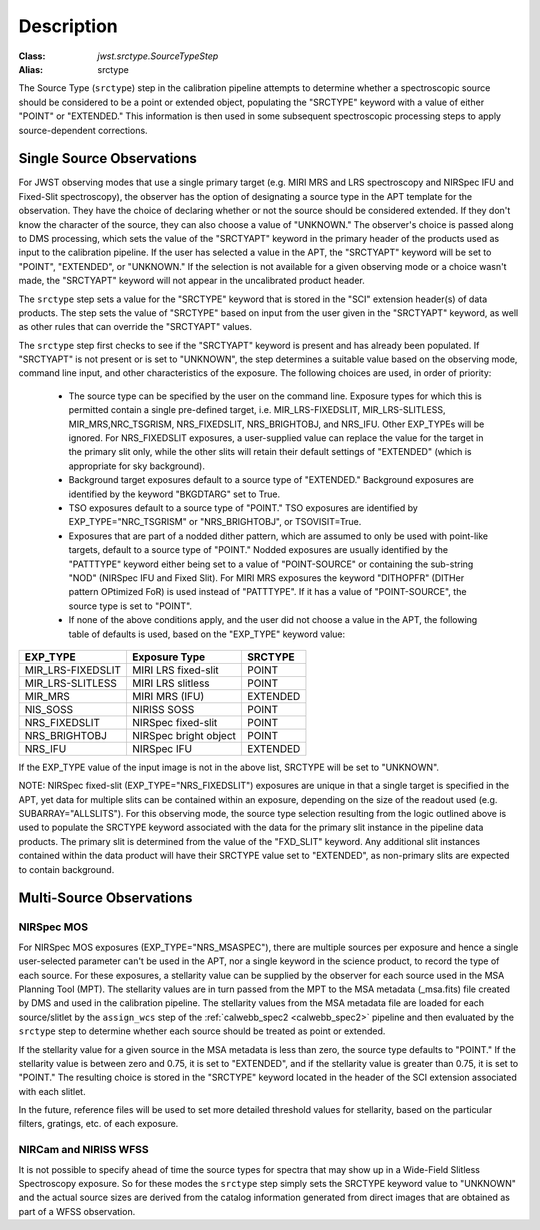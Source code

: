 Description
============

:Class: `jwst.srctype.SourceTypeStep`
:Alias: srctype

The Source Type (``srctype``) step in the calibration pipeline attempts to
determine whether a spectroscopic source should be considered to be a point
or extended object, populating the "SRCTYPE" keyword with a value of either
"POINT" or "EXTENDED."
This information is then used in some subsequent spectroscopic processing
steps to apply source-dependent corrections.

Single Source Observations
--------------------------
For JWST observing modes that use a single primary target (e.g. MIRI MRS
and LRS spectroscopy and NIRSpec IFU and Fixed-Slit spectroscopy), the observer
has the option of designating a source type in the APT template for the
observation. They have the choice of declaring whether or not the source
should be considered extended. If they don't know the character of the source,
they can also choose a value of "UNKNOWN." The observer's choice is passed along
to DMS processing, which sets the value of the "SRCTYAPT" keyword in the
primary header of the products used as input to the calibration pipeline.
If the user has selected a value in the APT, the "SRCTYAPT" keyword will be set
to "POINT", "EXTENDED", or "UNKNOWN." If the selection is not available for a
given observing mode or a choice wasn't made, the "SRCTYAPT" keyword will not
appear in the uncalibrated product header.

The ``srctype`` step sets a value for the "SRCTYPE" keyword that is stored in
the "SCI" extension header(s) of data products. The step sets the value of
"SRCTYPE" based on input from the user given in the "SRCTYAPT" keyword, as
well as other rules that can override the "SRCTYAPT" values.

The ``srctype`` step first checks to see if the "SRCTYAPT" keyword
is present and has already been populated. If "SRCTYAPT" is not present or
is set to "UNKNOWN", the step determines a suitable value based on the
observing mode, command line input, and other characteristics of the
exposure. The following choices are used, in order of priority:

 - The source type can be specified by the user on the command line.
   Exposure types for which this is permitted contain a single pre-defined
   target, i.e. MIR_LRS-FIXEDSLIT, MIR_LRS-SLITLESS, MIR_MRS,NRC_TSGRISM,
   NRS_FIXEDSLIT, NRS_BRIGHTOBJ, and NRS_IFU. Other EXP_TYPEs will be
   ignored.  For NRS_FIXEDSLIT exposures, a user-supplied value can replace
   the value for the target in the primary slit only, while the other slits
   will retain their default settings of "EXTENDED" (which is appropriate
   for sky background).

 - Background target exposures default to a source type of "EXTENDED."
   Background exposures are identified by the keyword "BKGDTARG" set
   to True.

 - TSO exposures default to a source type of "POINT." TSO exposures are
   identified by EXP_TYPE="NRC_TSGRISM" or "NRS_BRIGHTOBJ", or
   TSOVISIT=True.

 - Exposures that are part of a nodded dither pattern, which are assumed
   to only be used with point-like targets, default to a source type
   of "POINT." Nodded exposures are usually identified by the "PATTTYPE"
   keyword either being set to a value of "POINT-SOURCE" or containing the
   sub-string "NOD" (NIRSpec IFU and Fixed Slit). For MIRI MRS exposures
   the keyword "DITHOPFR" (DITHer pattern OPtimized FoR) is used instead of
   "PATTTYPE". If it has a value of "POINT-SOURCE", the source type is set
   to "POINT".

 - If none of the above conditions apply, and the user did not choose a
   value in the APT, the following table of defaults is used, based on
   the "EXP_TYPE" keyword value:

.. _srctype_table:

+-------------------+------------------------+----------+
| EXP_TYPE          | Exposure Type          | SRCTYPE  |
+===================+========================+==========+
| MIR_LRS-FIXEDSLIT | MIRI LRS fixed-slit    | POINT    |
+-------------------+------------------------+----------+
| MIR_LRS-SLITLESS  | MIRI LRS slitless      | POINT    |
+-------------------+------------------------+----------+
| MIR_MRS           | MIRI MRS (IFU)         | EXTENDED |
+-------------------+------------------------+----------+
| NIS_SOSS          | NIRISS SOSS            | POINT    |
+-------------------+------------------------+----------+
| NRS_FIXEDSLIT     | NIRSpec fixed-slit     | POINT    |
+-------------------+------------------------+----------+
| NRS_BRIGHTOBJ     | NIRSpec bright object  | POINT    |
+-------------------+------------------------+----------+
| NRS_IFU           | NIRSpec IFU            | EXTENDED |
+-------------------+------------------------+----------+

If the EXP_TYPE value of the input image is not in the above list,
SRCTYPE will be set to "UNKNOWN".

NOTE: NIRSpec fixed-slit (EXP_TYPE="NRS_FIXEDSLIT") exposures are
unique in that a single target is specified in the APT, yet data for
multiple slits can be contained within an exposure, depending on the
size of the readout used (e.g. SUBARRAY="ALLSLITS"). For this observing
mode, the source type selection resulting from the logic outlined above
is used to populate the SRCTYPE keyword associated with the data for
the primary slit instance in the pipeline data products. The primary slit
is determined from the value of the "FXD_SLIT" keyword. Any additional
slit instances contained within the data product will have their
SRCTYPE value set to "EXTENDED", as non-primary slits are expected to contain
background.

Multi-Source Observations
-------------------------

NIRSpec MOS
+++++++++++

For NIRSpec MOS exposures (EXP_TYPE="NRS_MSASPEC"), there are multiple sources
per exposure and hence a single user-selected parameter can't be used in the
APT, nor a single keyword in the science product, to record the type of each
source. For these exposures, a stellarity value can be supplied by the observer
for each source used in the MSA Planning Tool (MPT). The stellarity values are
in turn passed from the MPT to the MSA metadata (_msa.fits) file created by DMS
and used in the calibration pipeline. The stellarity values from the MSA
metadata file are loaded for each source/slitlet by the ``assign_wcs`` step of
the :ref:`calwebb_spec2 <calwebb_spec2>` pipeline and then evaluated by the
``srctype`` step to determine whether each source should be treated as point or
extended.

If the stellarity value for a given source in the MSA metadata is less
than zero, the source type defaults to "POINT." If the stellarity value is
between zero and 0.75, it is set to "EXTENDED", and if the stellarity value
is greater than 0.75, it is set to "POINT." The resulting choice is stored in
the "SRCTYPE" keyword located in the header of the SCI extension associated with
each slitlet.

In the future, reference files will be used
to set more detailed threshold values for stellarity, based on the
particular filters, gratings, etc. of each exposure.

NIRCam and NIRISS WFSS
++++++++++++++++++++++
It is not possible to specify ahead of time the source types for spectra that
may show up in a Wide-Field Slitless Spectroscopy exposure. So for these modes
the ``srctype`` step simply sets the SRCTYPE keyword value to "UNKNOWN" and the
actual source sizes are derived from the catalog information generated
from direct images that are obtained as part of a WFSS observation.
